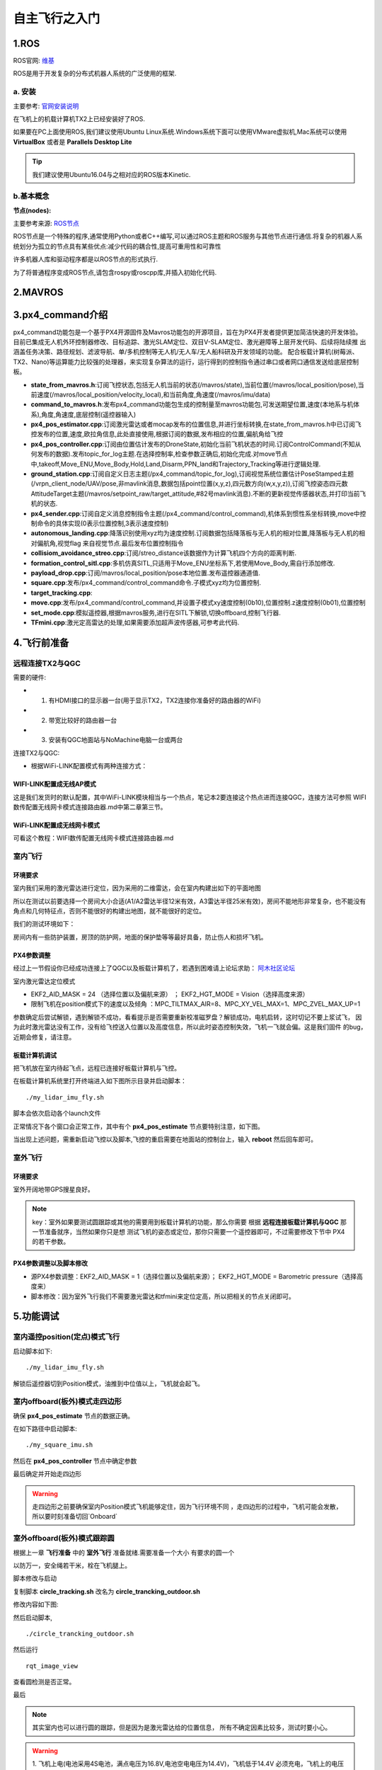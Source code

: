 .. 自主飞行之入门:

==========================
自主飞行之入门
==========================

1.ROS
========

ROS官网: `维基 <http://wiki.ros.org/>`__ 

ROS是用于开发复杂的分布式机器人系统的广泛使用的框架.

a. 安装
^^^^^^^^^^

主要参考: `官网安装说明 <http://wiki.ros.org/kinetic/Installation/Ubuntu>`__

在飞机上的机载计算机TX2上已经安装好了ROS.

如果要在PC上面使用ROS,我们建议使用Ubuntu Linux系统.Windows系统下面可以使用VMware虚拟机,Mac系统可以使用 **VirtualBox** 或者是 **Parallels Desktop Lite**

.. tip::

    我们建议使用Ubuntu16.04与之相对应的ROS版本Kinetic.

b.基本概念
^^^^^^^^^^^^^^^

**节点(nodes):**

主要参考来源: `ROS节点 <http://wiki.ros.org/Nodes>`__

ROS节点是一个特殊的程序,通常使用Python或者C++编写,可以通过ROS主题和ROS服务与其他节点进行通信.将复杂的机器人系统划分为孤立的节点具有某些优点:减少代码的耦合性,提高可重用性和可靠性

许多机器人库和驱动程序都是以ROS节点的形式执行.

为了将普通程序变成ROS节点,请包含rospy或roscpp库,并插入初始化代码.


2.MAVROS
==========

3.px4_command介绍
====================

px4_command功能包是一个基于PX4开源固件及Mavros功能包的开源项目，旨在为PX4开发者提供更加简洁快速的开发体验。
目前已集成无人机外环控制器修改、目标追踪、激光SLAM定位、双目V-SLAM定位、激光避障等上层开发代码、后续将陆续推
出涵盖任务决策、路径规划、滤波导航、单/多机控制等无人机/无人车/无人船科研及开发领域的功能。
配合板载计算机(树莓派、TX2、Nano)等运算能力比较强的处理器，来实现复杂算法的运行，运行得到的控制指令通过串口或者网口通信发送给底层控制板。

.. image:: ../images/framework.png

-   **state_from_mavros.h**:订阅飞控状态,包括无人机当前的状态(/mavros/state),当前位置(/mavros/local_position/pose),当前速度(/mavros/local_position/velocity_local),和当前角度,角速度(/mavros/imu/data)
-   **command_to_mavros.h**:发布px4_command功能包生成的控制量至mavros功能包,可发送期望位置,速度(本地系与机体系),角度,角速度,底层控制(遥控器输入)
-   **px4_pos_estimator.cpp**:订阅激光雷达或者mocap发布的位置信息,并进行坐标转换,在state_from_mavros.h中已订阅飞控发布的位置,速度,欧拉角信息,此处直接使用,根据订阅的数据,发布相应的位置,偏航角给飞控
-   **px4_pos_controller.cpp**:订阅由位置估计发布的DroneState,初始化当前飞机状态的时间.订阅ControlCommand(不知从何发布的数据).发布topic_for_log主题.在选择控制率,检查参数正确后,初始化完成.对move节点中,takeoff,Move_ENU,Move_Body,Hold,Land,Disarm,PPN_land和Trajectory_Tracking等进行逻辑处理.
-   **ground_station.cpp**:订阅自定义日志主题(/px4_command/topic_for_log),订阅视觉系统位置估计PoseStamped主题(/vrpn_client_node/UAV/pose,非mavlink消息,数据包括point位置(x,y,z),四元数方向(w,x,y,z)),订阅飞控姿态四元数AttitudeTarget主题(/mavros/setpoint_raw/target_attitude,#82号mavlink消息).不断的更新视觉传感器状态,并打印当前飞机的状态.
-   **px4_sender.cpp**:订阅自定义消息控制指令主题(/px4_command/control_command),机体系到惯性系坐标转换,move中控制命令的具体实现(0表示位置控制,3表示速度控制)
-   **autonomous_landing.cpp**:降落识别使用xyz均为速度控制.订阅数据包括降落板与无人机的相对位置,降落板与无人机的相对偏航角,视觉flag 来自视觉节点.最后发布位置控制指令
-   **collisiom_avoidance_streo.cpp**:订阅/streo_distance该数据作为计算飞机四个方向的距离判断.
-   **formation_control_sitl.cpp**:多机仿真SITL,只适用于Move_ENU坐标系下,若使用Move_Body,需自行添加修改.
-   **payload_drop.cpp**:订阅/mavros/local_position/pose本地位置.发布遥控器通道值.
-   **square.cpp**:发布/px4_command/control_command命令.子模式xyz均为位置控制.
-   **target_tracking.cpp**:
-   **move.cpp**:发布/px4_command/control_command,并设置子模式xy速度控制(0b10),位置控制.z速度控制(0b01),位置控制
-   **set_mode.cpp**:模拟遥控器,根据mavros服务,进行在SITL下解锁,切换offboard,控制飞行器.
-   **TFmini.cpp**:激光定高雷达的处理,如果需要添加超声波传感器,可参考此代码.

4.飞行前准备
===============

远程连接TX2与QGC
^^^^^^^^^^^^^^^^^^^^^^^

需要的硬件:

-   1. 有HDMI接口的显示器一台(用于显示TX2，TX2连接你准备好的路由器的WiFi)
-   2. 带宽比较好的路由器一台
-   3. 安装有QGC地面站与NoMachine电脑一台或两台

连接TX2与QGC:

-   根据WiFi-LINK配置模式有两种连接方式：

WIFI-LINK配置成无线AP模式
"""""""""""""""""""""""""""""""

.. image:: ../images/XBEE_AP_mode.png

这是我们发货时的默认配置，其中WiFi-LINK模块相当与一个热点，笔记本2要连接这个热点进而连接QGC，连接方法可参照 WIFI数传配置无线网卡模式连接路由器.md中第二章第三节。

WiFi-LINK配置成无线网卡模式
""""""""""""""""""""""""""""""""

.. image:: ../images/XBEE_WLAN_mode.png

可看这个教程：WIFI数传配置无线网卡模式连接路由器.md

室内飞行
^^^^^^^^^^^^^

环境要求
"""""""""""

室内我们采用的激光雷达进行定位，因为采用的二维雷达，会在室内构建出如下的平面地图

.. image:: ../images/LIDAR_layout.jpg

所以在测试以前要选择一个房间大小合适(A1/A2雷达半径12米有效，A3雷达半径25米有效)，房间不能地形非常复杂，也不能没有角点和几何特征点，否则不能很好的构建出地图，就不能很好的定位。

我们的测试环境如下：

.. image:: ../images/Indoor_test_site.jpg

房间内有一些防护装置，房顶的防护网，地面的保护垫等等最好具备，防止伤人和损坏飞机。

PX4参数调整
""""""""""""""""

经过上一节假设你已经成功连接上了QGC以及板载计算机了，若遇到困难请上论坛求助： `阿木社区论坛 <http://bbs.amovauto.com/>`_

室内激光雷达定位模式

-   EKF2_AID_MASK = 24 （选择位置以及偏航来源） ； EKF2_HGT_MODE = Vision（选择高度来源）   
-   限制飞机在position模式下的速度以及倾角 ：MPC_TILTMAX_AIR=8、MPC_XY_VEL_MAX=1、MPC_ZVEL_MAX_UP=1

参数确定后尝试解锁，遇到解锁不成功，看看提示是否需要重新校准磁罗盘？解锁成功，电机启转，这时切记不要上浆试飞，
因为此时激光雷达没有工作，没有给飞控送入位置以及高度信息，所以此时姿态控制失效，飞机一飞就会偏。这是我们固件
的bug，近期会修复，请注意。

板载计算机调试
""""""""""""""""""

把飞机放在室内待起飞点，远程已连接好板载计算机与飞控。

在板载计算机系统里打开终端进入如下图所示目录并启动脚本：

::

    ./my_lidar_imu_fly.sh

脚本会依次启动各个launch文件

正常情况下各个窗口会正常工作，其中有个 **px4_pos_estimate** 节点要特别注意，如下图。

.. image:: ../images/indoor_px4_pos_estimate_failed.png

当出现上述问题，需重新启动飞控以及脚本,飞控的重启需要在地面站的控制台上，输入 **reboot** 然后回车即可。

.. image:: ../images/qgc_reboot_vehicle.png

室外飞行
^^^^^^^^^^^^^^

环境要求
"""""""""""""

室外开阔地带GPS搜星良好。

.. note::

    key：室外如果要测试圆跟踪或其他的需要用到板载计算机的功能，那么你需要
    根据 **远程连接板载计算机与QGC** 那一节准备就序，当然如果你只是想
    测试飞机的姿态或定位，那你只需要一个遥控器即可，不过需要修改下节中
    PX4的若干参数。

PX4参数调整以及脚本修改
""""""""""""""""""""""""""

-   源PX4参数调整：EKF2_AID_MASK = 1（选择位置以及偏航来源）； EKF2_HGT_MODE = Barometric pressure（选择高度来）
-   脚本修改：因为室外飞行我们不需要激光雷达和tfmini来定位定高，所以把相关的节点关闭即可。

.. image:: ../images/outdoor_circle_tracking_modify_sh.png


5.功能调试
===============

室内遥控position(定点)模式飞行
^^^^^^^^^^^^^^^^^^^^^^^^^^^^^^^^^^^^^

启动脚本如下:

::

    ./my_lidar_imu_fly.sh

.. image:: ../images/FS-i6s.jpg

解锁后遥控器切到Position模式，油推到中位值以上，飞机就会起飞。

室内offboard(板外)模式走四边形
^^^^^^^^^^^^^^^^^^^^^^^^^^^^^^^^^^^^

确保 **px4_pos_estimate** 节点的数据正确。

在如下路径中启动脚本:

::

    ./my_square_imu.sh

.. image:: ../images/indoor_my_square_imu.png

然后在 **px4_pos_controller** 节点中确定参数

.. image:: ../images/indoor_confirm_pos_controller.png

最后确定并开始走四边形

.. image:: ../images/indoor_enable_square_node.png

.. warning::

    走四边形之前要确保室内Position模式飞机能够定住，因为飞行环境不同
    ，走四边形的过程中，飞机可能会发散，所以要时刻准备切回`Onboard`

室外offboard(板外)模式跟踪圆
^^^^^^^^^^^^^^^^^^^^^^^^^^^^^^^^^^^^

根据上一章 **飞行准备** 中的 **室外飞行** 准备就绪.需要准备一个大小
有要求的圆一个

.. image:: ../images/outdoor_circle_tracking_picture.png

以防万一，安全绳若干米，栓在飞机腿上。

脚本修改与启动

复制脚本 **circle_tracking.sh** 改名为 **circle_trancking_outdoor.sh**

修改内容如下图:

.. image:: ../images/outdoor_circle_tracking_modify_sh.png

然后启动脚本,

::

    ./circle_trancking_outdoor.sh

.. image:: ../images/outdoor_circle_tracking_confirm_pos_controller.png

然后运行

::

    rqt_image_view

查看圆检测是否正常。

.. image:: ../images/outdoor_circle_tracking_detection_circle_.png

最后

.. image:: ../images/outdoor_circle_tracking_enable_node.png

.. note::

    其实室内也可以进行圆的跟踪，但是因为是激光雷达给的位置信息，
    所有不确定因素比较多，测试时要小心。

.. warning::

    1. 飞机上电(电池采用4S电池，满点电压为16.8V,电池空电电压为14.4V)，飞机低于14.4V
    必须充电，飞机上的电压指示等灭了必须充电。同时系统欠缺电压的化(低于14.4V)，电压监测
    模块会报警，滴.滴.滴的声音！切记这时候要给飞机充电，否则会损坏电池。

    .. image:: ../images/LowBattery_warning.jpg

    2.在室内飞行时tfmini定高模块原理是激光的发射与接收，所以飞行时，不能让tfmini照到
    能够反射光的地板上。如果你不能确定，你可以查看如下图`tfmini.launch`的节点，
    然后拿起飞机来回垂直上下，看看有没有错误的数据。

    .. image:: ../images/indoor_tfmini_detection.png



